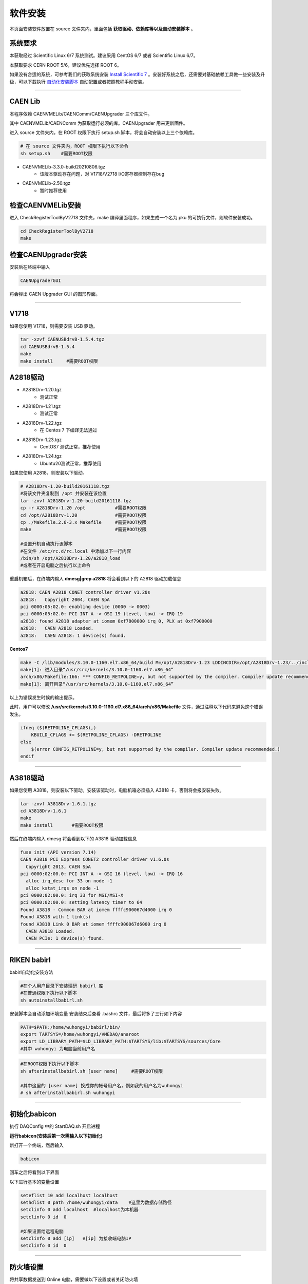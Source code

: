 .. INSTALL.rst --- 
.. 
.. Description: 
.. Author: Hongyi Wu(吴鸿毅)
.. Email: wuhongyi@qq.com 
.. Created: 一 12月  3 10:24:55 2018 (+0800)
.. Last-Updated: 二 8月 16 11:38:15 2022 (+0800)
..           By: Hongyi Wu(吴鸿毅)
..     Update #: 31
.. URL: http://wuhongyi.cn 

=================================
软件安装
=================================

本页面安装软件放置在 source 文件夹内，里面包括 **获取驱动、依赖库等以及自动安装脚本** 。

---------------------------------
系统要求
---------------------------------

本获取经过 Scientific Linux 6/7 系统测试。建议采用 CentOS 6/7 或者 Scientific Linux 6/7。

本获取要求 CERN ROOT 5/6，建议优先选择 ROOT 6。

如果没有合适的系统，可参考我们的获取系统安装 `Install Scientific 7 <http://wuhongyi.cn/CodeProject/ScientisicLinux72.html>`_ 。安装好系统之后，还需要对基础依赖工具做一些安装及升级，可以下载执行 `自动化安装脚本 <https://github.com/wuhongyi/BasicConfiguration>`_ 自动配置或者按照教程手动安装。


----

---------------------------------
CAEN Lib
---------------------------------

本程序依赖 CAENVMELib/CAENComm/CAENUpgrader 三个库文件。

其中 CAENVMELib/CAENComm 为获取运行必须的库。CAENUpgrader 用来更新固件。

进入 source 文件夹内，在 ROOT 权限下执行 setup.sh 脚本，将会自动安装以上三个依赖库。

.. code:: bash
	  
   # 在 source 文件夹内，ROOT 权限下执行以下命令
   sh setup.sh    #需要ROOT权限


- CAENVMELib-3.3.0-build20210806.tgz
   - 该版本驱动存在问题，对 V1718/V2718 I/O寄存器控制存在bug
- CAENVMELib-2.50.tgz
   - 暂时推荐使用

   
---------------------------------
检查CAENVMELib安装
---------------------------------

进入 CheckRegisterToolByV2718 文件夹，make 编译里面程序，如果生成一个名为 pku 的可执行文件，则软件安装成功。

.. code:: bash
	  
   cd CheckRegisterToolByV2718
   make


---------------------------------
检查CAENUpgrader安装
---------------------------------

安装后在终端中输入

.. code:: bash

   CAENUpgraderGUI

将会弹出 CAEN Upgrader GUI 的图形界面。



----

---------------------------------
V1718
---------------------------------

如果您使用 V1718，则需要安装 USB 驱动。

.. code:: bash
	  
   tar -xzvf CAENUSBdrvB-1.5.4.tgz
   cd CAENUSBdrvB-1.5.4
   make
   make install     #需要ROOT权限


---------------------------------
A2818驱动
---------------------------------

- A2818Drv-1.20.tgz
   - 测试正常
- A2818Drv-1.21.tgz
   - 测试正常     
- A2818Drv-1.22.tgz
   - 在 Centos 7 下编译无法通过
- A2818Drv-1.23.tgz
   - CentOS7 测试正常，推荐使用
- A2818Drv-1.24.tgz
   - Ubuntu20测试正常，推荐使用     

如果您使用 A2818，则安装以下驱动。

.. code:: bash
	  
   # A2818Drv-1.20-build20161118.tgz
   #将该文件夹复制到 /opt 并安装在该位置
   tar -zxvf A2818Drv-1.20-build20161118.tgz
   cp -r A2818Drv-1.20 /opt           #需要ROOT权限
   cd /opt/A2818Drv-1.20              #需要ROOT权限
   cp ./Makefile.2.6-3.x Makefile     #需要ROOT权限
   make                               #需要ROOT权限

   #设置开机自动执行该脚本
   #在文件 /etc/rc.d/rc.local 中添加以下一行内容
   /bin/sh /opt/A2818Drv-1.20/a2818_load
   #或者在开启电脑之后执行以上命令


重启机箱后，在终端内输入 **dmesg|grep a2818** 将会看到以下的 A2818 驱动加载信息

.. code:: bash
	  
   a2818: CAEN A2818 CONET controller driver v1.20s
   a2818:   Copyright 2004, CAEN SpA
   pci 0000:05:02.0: enabling device (0000 -> 0003)
   pci 0000:05:02.0: PCI INT A -> GSI 19 (level, low) -> IRQ 19
   a2818: found A2818 adapter at iomem 0xf7800000 irq 0, PLX at 0xf7900000
   a2818:   CAEN A2818 Loaded.
   a2818:   CAEN A2818: 1 device(s) found.


**Centos7**
   
.. code:: bash

   make -C /lib/modules/3.10.0-1160.el7.x86_64/build M=/opt/A2818Drv-1.23 LDDINCDIR=/opt/A2818Drv-1.23/../include modules
   make[1]: 进入目录“/usr/src/kernels/3.10.0-1160.el7.x86_64”
   arch/x86/Makefile:166: *** CONFIG_RETPOLINE=y, but not supported by the compiler. Compiler update recommended.。 停止。
   make[1]: 离开目录“/usr/src/kernels/3.10.0-1160.el7.x86_64”


以上为错误发生时候的输出提示。

此时，用户可以修改 **/usr/src/kernels/3.10.0-1160.el7.x86_64/arch/x86/Makefile** 文件，通过注释以下代码来避免这个错误发生。

.. code:: bash	

    ifneq ($(RETPOLINE_CFLAGS),)
        KBUILD_CFLAGS += $(RETPOLINE_CFLAGS) -DRETPOLINE
    else
        $(error CONFIG_RETPOLINE=y, but not supported by the compiler. Compiler update recommended.)
    endif

   

----

---------------------------------
A3818驱动
---------------------------------

如果您使用 A3818，则安装以下驱动。安装该驱动时，电脑机箱必须插入 A3818 卡，否则将会报安装失败。

.. code:: bash
	  
   tar -zxvf A3818Drv-1.6.1.tgz
   cd A3818Drv-1.6.1
   make 
   make install       #需要ROOT权限


然后在终端内输入 dmesg 将会看到以下的 A3818 驱动加载信息

.. code:: bash
	  
   fuse init (API version 7.14)
   CAEN A3818 PCI Express CONET2 controller driver v1.6.0s
     Copyright 2013, CAEN SpA
   pci 0000:02:00.0: PCI INT A -> GSI 16 (level, low) -> IRQ 16
     alloc irq_desc for 33 on node -1
     alloc kstat_irqs on node -1
   pci 0000:02:00.0: irq 33 for MSI/MSI-X
   pci 0000:02:00.0: setting latency timer to 64
   Found A3818 - Common BAR at iomem ffffc900067d4000 irq 0
   Found A3818 with 1 link(s)
   found A3818 Link 0 BAR at iomem ffffc900067d6000 irq 0
     CAEN A3818 Loaded.
     CAEN PCIe: 1 device(s) found.



----

---------------------------------
RIKEN babirl
---------------------------------

babirl自动化安装方法

.. code:: bash
	  
   #在个人用户目录下安装理研 babirl 库
   #在普通权限下执行以下脚本
   sh autoinstallbabirl.sh

安装脚本会自动添加环境变量
安装结束后查看 .bashrc 文件，最后将多了三行如下内容

.. code:: bash
	  
   PATH=$PATH:/home/wuhongyi/babirl/bin/
   export TARTSYS=/home/wuhongyi/VMEDAQ/anaroot
   export LD_LIBRARY_PATH=$LD_LIBRARY_PATH:$TARTSYS/lib:$TARTSYS/sources/Core
   #其中 wuhongyi 为电脑当前用户名 


.. code:: bash
	  
   #在ROOT权限下执行以下脚本
   sh afterinstallbabirl.sh [user name]     #需要ROOT权限

   #其中这里的 [user name] 换成你的帐号用户名，例如我的用户名为wuhongyi
   # sh afterinstallbabirl.sh wuhongyi




----

---------------------------------
初始化babicon
---------------------------------

执行 DAQConfig 中的 StartDAQ.sh 开启进程


**运行babicon(安装后第一次需输入以下初始化)**


新打开一个终端，然后输入

.. code:: bash
	  
   babicon


回车之后将看到以下界面

.. image:: /_static/img/babicon.png

以下进行基本的变量设置

.. code:: bash
	  
   seteflist 10 add localhost localhost
   sethdlist 0 path /home/wuhongyi/data    #这里为数据存储路径
   setclinfo 0 add localhost  #localhost为本机器
   setclinfo 0 id  0
    
   #如果设置给远程电脑
   setclinfo 0 add [ip]   #[ip] 为接收端电脑IP 
   setclinfo 0 id  0


.. image:: /_static/img/babicon_setting.png

----

---------------------------------
防火墙设置
---------------------------------

将共享数据发送到 Online 电脑，需要做以下设置或者关闭防火墙

对Scientific Linux 6，终端 ROOT 权限下输入 **setup** ，选择 **防火墙配置** ，去掉 **启用** 。  
对cientific Linux 7，ROOT 权限下终端输入以下信息关闭 firewall  

.. code:: bash
	  
   systemctl stop firewalld.service #停止firewall
   systemctl disable firewalld.service #禁止firewall开机启动
   firewall-cmd --state #查看默认防火墙状态（关闭后显示notrunning，开启后显示running）

如果机器不联网，可以不需要开启以下 iptables 防火墙，反正不会被黑

.. code:: bash
	  
   #在 /etc/sysconfig/iptables 添加以下一行（不能放到最后一行，其中IP替换为发送DAQ电脑的IP）
   -A INPUT -p udp -m state --state NEW -m udp --dport 17500:17510 -s 222.29.111.201 -j ACCEPT


之后在 ROOT 权限下执行以下命令

.. code:: bash
	  
   systemctl restart iptables.service #最后重启防火墙使配置生效
   systemctl enable iptables.service #设置防火墙开机启动



.. INSTALL.rst ends here
